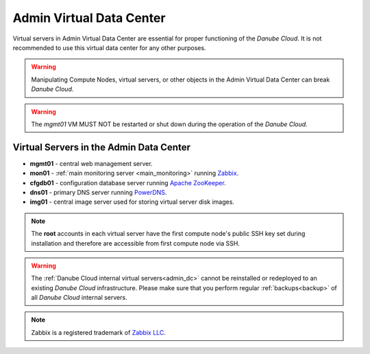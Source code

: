 .. _admin_dc:

Admin Virtual Data Center
#########################

.. This section needs more information

Virtual servers in Admin Virtual Data Center are essential for proper functioning of the *Danube Cloud*. It is not recommended to use this virtual data center for any other purposes. 

.. warning:: Manipulating Compute Nodes, virtual servers, or other objects in the Admin Virtual Data Center can break *Danube Cloud*.

.. warning:: The *mgmt01* VM MUST NOT be restarted or shut down during the operation of the *Danube Cloud*.

.. image:: img/admin_dc.png

.. seealso:: More information about :ref:`virtual data centers <datacenters>`.


Virtual Servers in the Admin Data Center
========================================

.. Short description of each component would be useful, for person encoutering the documentation for the first time.
.. Some kind of quick architecture overview would be useful in this case.

* **mgmt01** - central web management server.
* **mon01** - :ref:`main monitoring server <main_monitoring>` running `Zabbix <http://www.zabbix.com>`_.
* **cfgdb01** - configuration database server running `Apache ZooKeeper <https://zookeeper.apache.org/>`_.
* **dns01** - primary DNS server running `PowerDNS <http://www.powerdns.com>`_. 
* **img01** - central image server used for storing virtual server disk images.

.. note:: The **root** accounts in each virtual server have the first compute node's public SSH key set during installation and therefore are accessible from first compute node via SSH.

.. warning:: The :ref:`Danube Cloud internal virtual servers<admin_dc>` cannot be reinstalled or redeployed to an existing *Danube Cloud* infrastructure. Please make sure
 that you perform regular :ref:`backups<backup>` of all *Danube Cloud* internal servers.

.. note:: Zabbix is a registered trademark of `Zabbix LLC <http://www.zabbix.com>`_.
